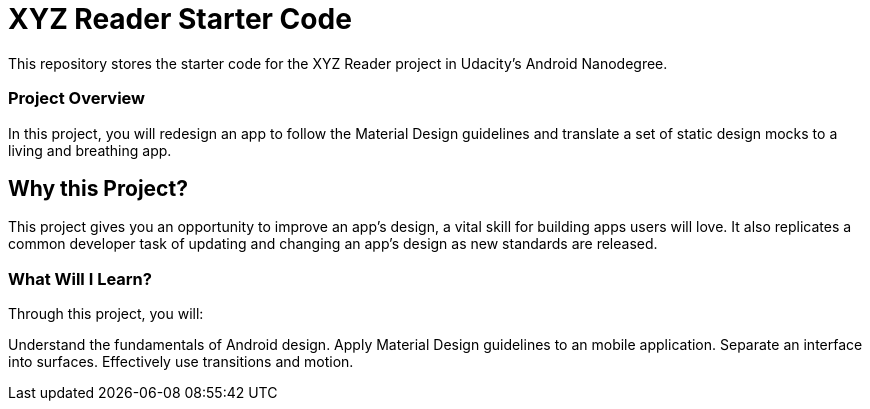 = XYZ Reader Starter Code

This repository stores the starter code for the XYZ Reader project in Udacity's Android Nanodegree.

=== Project Overview
In this project, you will redesign an app to follow the Material Design guidelines and translate a set of static design mocks to a living and breathing app.

== Why this Project?
This project gives you an opportunity to improve an app’s design, a vital skill for building apps users will love. It also replicates a common developer task of updating and changing an app's design as new standards are released.

=== What Will I Learn?
Through this project, you will:

Understand the fundamentals of Android design.
Apply Material Design guidelines to an mobile application.
Separate an interface into surfaces.
Effectively use transitions and motion.

